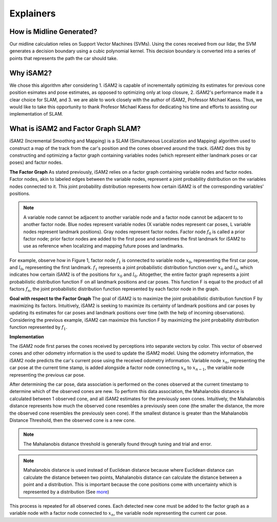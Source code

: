 Explainers
=============

How is Midline Generated?
---------------------------
Our midline calculation relies on Support Vector Machines (SVMs). Using the cones received from our lidar, the SVM generates a decision boundary using a cubic polynomial kernel. This decision boundary is converted into a series of points that represents the path the car should take.

Why iSAM2?
-----------
We chose this algorithm after considering 1. iSAM2 is capable of incrementally optimizing its estimates for previous cone position esimates and pose estimates, as opposed to optimizing only at loop closure, 2. iSAM2's performance made it a clear choice for SLAM, and 3. we are able to work closely with the author of iSAM2, Professor Michael Kaess. Thus, we would like to take this opportunity to thank Profesor Michael Kaess for dedicating his time and efforts to assisting our implementation of SLAM. 

What is iSAM2 and Factor Graph SLAM?
------------------------------------

iSAM2 (Incremental Smoothing and Mapping) is a SLAM (Simultaneous Localization and Mapping) algorithm used to construct a map of the track from the car's position and the cones observed around the track. iSAM2 does this by constructing and optimizing a factor graph containing variables nodes (which represent either landmark poses or car poses) and factor nodes.

**The Factor Graph**
As stated previously, iSAM2 relies on a factor graph containing variable nodes and factor nodes. Factor nodes, akin to labeled edges between the variable nodes, represent a joint probability distribution on the variables nodes connected to it. This joint probability distribution represents how certain iSAM2 is of the corresponding variables' positions.

.. image:: ./img/factor_graph.png
    :align: center

.. note:: A variable node cannot be adjacent to another variable node and a factor node cannot be adjacent to to another factor node. Blue nodes represent variable nodes (X variable nodes represent car poses, L variable nodes represent landmark positions). Gray nodes represent factor nodes. Factor node :math:`f_{0}` is called a prior factor node; prior factor nodes are added to the first pose and sometimes the first landmark for iSAM2 to use as reference when localizing and mapping future poses and landmarks.



For example, observe how in Figure 1, factor node :math:`f_{1}` is connected to variable node :math:`x_{0}`, representing the first car pose, and :math:`l_{0}`, representing the first landmark. :math:`f_{1}` represents a joint probabilistic distribution function over :math:`x_{0}` and :math:`l_{0}`, which indicates how certain iSAM2 is of the positions for :math:`x_{0}` and :math:`l_{0}`. Altogether, the entire factor graph represents a joint probabilistic distribution function F on all landmark positions and car poses. This function F is equal to the product of all factors :math:`f_{n}`, the joint probabilistic distribution function represented by each factor node in the graph.

**Goal with respect to the Factor Graph**
The goal of iSAM2 is to maximize the joint probabilistic distribution function F by maximizing its factors. Intuitively, iSAM2 is seeking to maximize its certainty of landmark positions and car poses by updating its estimates for car poses and landmark positions over time (with the help of incoming observations). Considering the previous example, iSAM2 can maximize this function F by maximizing the joint probability distribution function represented by :math:`f_{1}`.

**Implementation**

.. image:: ./img/observation_step.png
    :align: center

The iSAM2 node first parses the cones received by perceptions into separate vectors by color. This vector of observed cones and other odometry information is the used to update the iSAM2 model. Using the odometry information, the iSAM2 node predicts the car's current pose using the received odometry information. Variable node :math:`x_{n}`, representing the car pose at the current time stamp, is added alongside a factor node connecting :math:`x_{n}` to :math:`x_{n-1}`, the variable node representing the previous car pose.

.. image:: ./img/data_association.png
    :align: center

After determining the car pose, data association is performed on the cones observed at the current timestamp to determine which of the observed cones are new. To perform this data association, the Mahalanobis distance is calculated between 1 observed cone, and all iSAM2 estimates for the previously seen cones. Intuitively, the Mahalanobis distance represents how much the observed cone resembles a previously seen cone (the smaller the distance, the more the observed cone resembles the previously seen cone). If the smallest distance is greater than the Mahalanobis Distance Threshold, then the observed cone is a new cone.


.. note:: The Mahalanobis distance threshold is generally found through tuning and trial and error.

.. note:: Mahalanobis distance is used instead of Euclidean distance because where Euclidean distance can calculate the distance between two points, Mahalanobis distance can calculate the distance between a point and a distribution. This is important because the cone positions come with uncertainty which is represented by a distribution (See `more`_)

.. _more: https://www.machinelearningplus.com/statistics/mahalanobis-distance/

.. image:: ./img/updated_factor_graph.png
    :align: center

This process is repeated for all observed cones. Each detected new cone must be added to the factor graph as a variable node with a factor node connected to :math:`x_{n}`, the variable node representing the current car pose.

